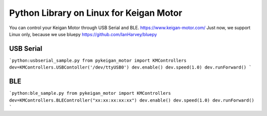 Python Library on Linux for Keigan Motor
=========================================

You can control your Keigan Motor through USB Serial and BLE.
https://www.keigan-motor.com/
Just now, we support Linux only, because we use bluepy https://github.com/IanHarvey/bluepy

USB Serial
-----------
```python:usbserial_sample.py
from pykeigan_motor import KMControllers
dev=KMControllers.USBContoller('/dev/ttyUSB0')
dev.enable()
dev.speed(1.0)
dev.runForward()
```

BLE
----
```python:ble_sample.py
from pykeigan_motor import KMControllers
dev=KMControllers.BLEController("xx:xx:xx:xx:xx")
dev.enable()
dev.speed(1.0)
dev.runForward()
```
